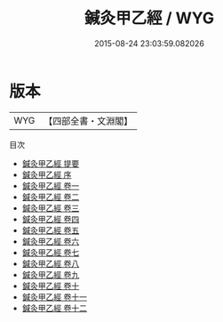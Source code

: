 #+TITLE: 鍼灸甲乙經 / WYG
#+DATE: 2015-08-24 23:03:59.082026
* 版本
 |       WYG|【四部全書・文淵閣】|
目次
 - [[file:KR3e0005_000.txt::000-1a][鍼灸甲乙經 提要]]
 - [[file:KR3e0005_000.txt::000-4a][鍼灸甲乙經 序]]
 - [[file:KR3e0005_001.txt::001-1a][鍼灸甲乙經 卷一]]
 - [[file:KR3e0005_002.txt::002-1a][鍼灸甲乙經 卷二]]
 - [[file:KR3e0005_003.txt::003-1a][鍼灸甲乙經 卷三]]
 - [[file:KR3e0005_004.txt::004-1a][鍼灸甲乙經 卷四]]
 - [[file:KR3e0005_005.txt::005-1a][鍼灸甲乙經 卷五]]
 - [[file:KR3e0005_006.txt::006-1a][鍼灸甲乙經 卷六]]
 - [[file:KR3e0005_007.txt::007-1a][鍼灸甲乙經 卷七]]
 - [[file:KR3e0005_008.txt::008-1a][鍼灸甲乙經 卷八]]
 - [[file:KR3e0005_009.txt::009-1a][鍼灸甲乙經 卷九]]
 - [[file:KR3e0005_010.txt::010-1a][鍼灸甲乙經 卷十]]
 - [[file:KR3e0005_011.txt::011-1a][鍼灸甲乙經 卷十一]]
 - [[file:KR3e0005_012.txt::012-1a][鍼灸甲乙經 卷十二]]
